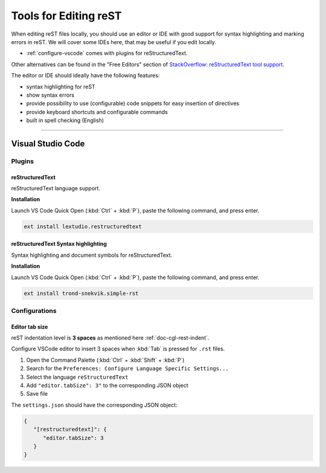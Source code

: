 .. _howto-tools-doc:

======================
Tools for Editing reST
======================

When editing reST files locally, you should use an editor or IDE with good support for syntax highlighting and marking errors in reST.
We will cover some IDEs here, that may be useful if you edit locally.

* :ref:`configure-vscode` comes with plugins for reStructuredText.

Other alternatives can be found in the "Free Editors" section of `StackOverflow: reStructuredText tool support <https://stackoverflow.com/questions/2746692/restructuredtext-tool-support/2747041#2747041>`_.

The editor or IDE should ideally have the following features:

* syntax highlighting for reST
* show syntax errors
* provide possibility to use (configurable) code snippets for easy insertion of directives
* provide keyboard shortcuts and configurable commands
* built in spell checking (English)

----

.. _configure-vscode:

Visual Studio Code
==================

Plugins
-------

reStructuredText
~~~~~~~~~~~~~~~~

reStructuredText language support.

**Installation**

Launch VS Code Quick Open (:kbd:`Ctrl` + :kbd:`P`), paste the following command, and press enter.

.. code-block:: bash

   ext install lextudio.restructuredtext


reStructuredText Syntax highlighting
~~~~~~~~~~~~~~~~~~~~~~~~~~~~~~~~~~~~

Syntax highlighting and document symbols for reStructuredText.

**Installation**

Launch VS Code Quick Open (:kbd:`Ctrl` + :kbd:`P`), paste the following command, and press enter.

.. code-block:: bash

   ext install trond-snekvik.simple-rst

Configurations
--------------

Editor tab size
~~~~~~~~~~~~~~~

reST indentation level is **3 spaces** as mentioned here :ref:`doc-cgl-rest-indent`. 

Configure VSCode editor to insert 3 spaces when :kbd:`Tab` is pressed for ``.rst`` files.

#. Open the Command Palette (:kbd:`Ctrl` + :kbd:`Shift` + :kbd:`P`)
#. Search for the ``Preferences: Configure Language Specific Settings...``
#. Select the language ``reStructuredText``
#. Add ``"editor.tabSize": 3"`` to the corresponding JSON object
#. Save file

The ``settings.json`` should have the corresponding JSON object:

.. code-block:: json

   {
      "[restructuredtext]": {
         "editor.tabSize": 3
      }
   }